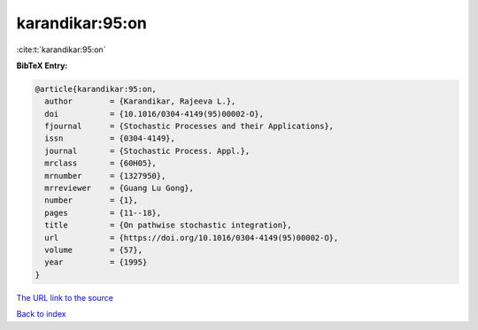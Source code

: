 karandikar:95:on
================

:cite:t:`karandikar:95:on`

**BibTeX Entry:**

.. code-block:: bibtex

   @article{karandikar:95:on,
     author        = {Karandikar, Rajeeva L.},
     doi           = {10.1016/0304-4149(95)00002-O},
     fjournal      = {Stochastic Processes and their Applications},
     issn          = {0304-4149},
     journal       = {Stochastic Process. Appl.},
     mrclass       = {60H05},
     mrnumber      = {1327950},
     mrreviewer    = {Guang Lu Gong},
     number        = {1},
     pages         = {11--18},
     title         = {On pathwise stochastic integration},
     url           = {https://doi.org/10.1016/0304-4149(95)00002-O},
     volume        = {57},
     year          = {1995}
   }

`The URL link to the source <https://doi.org/10.1016/0304-4149(95)00002-O>`__


`Back to index <../By-Cite-Keys.html>`__
